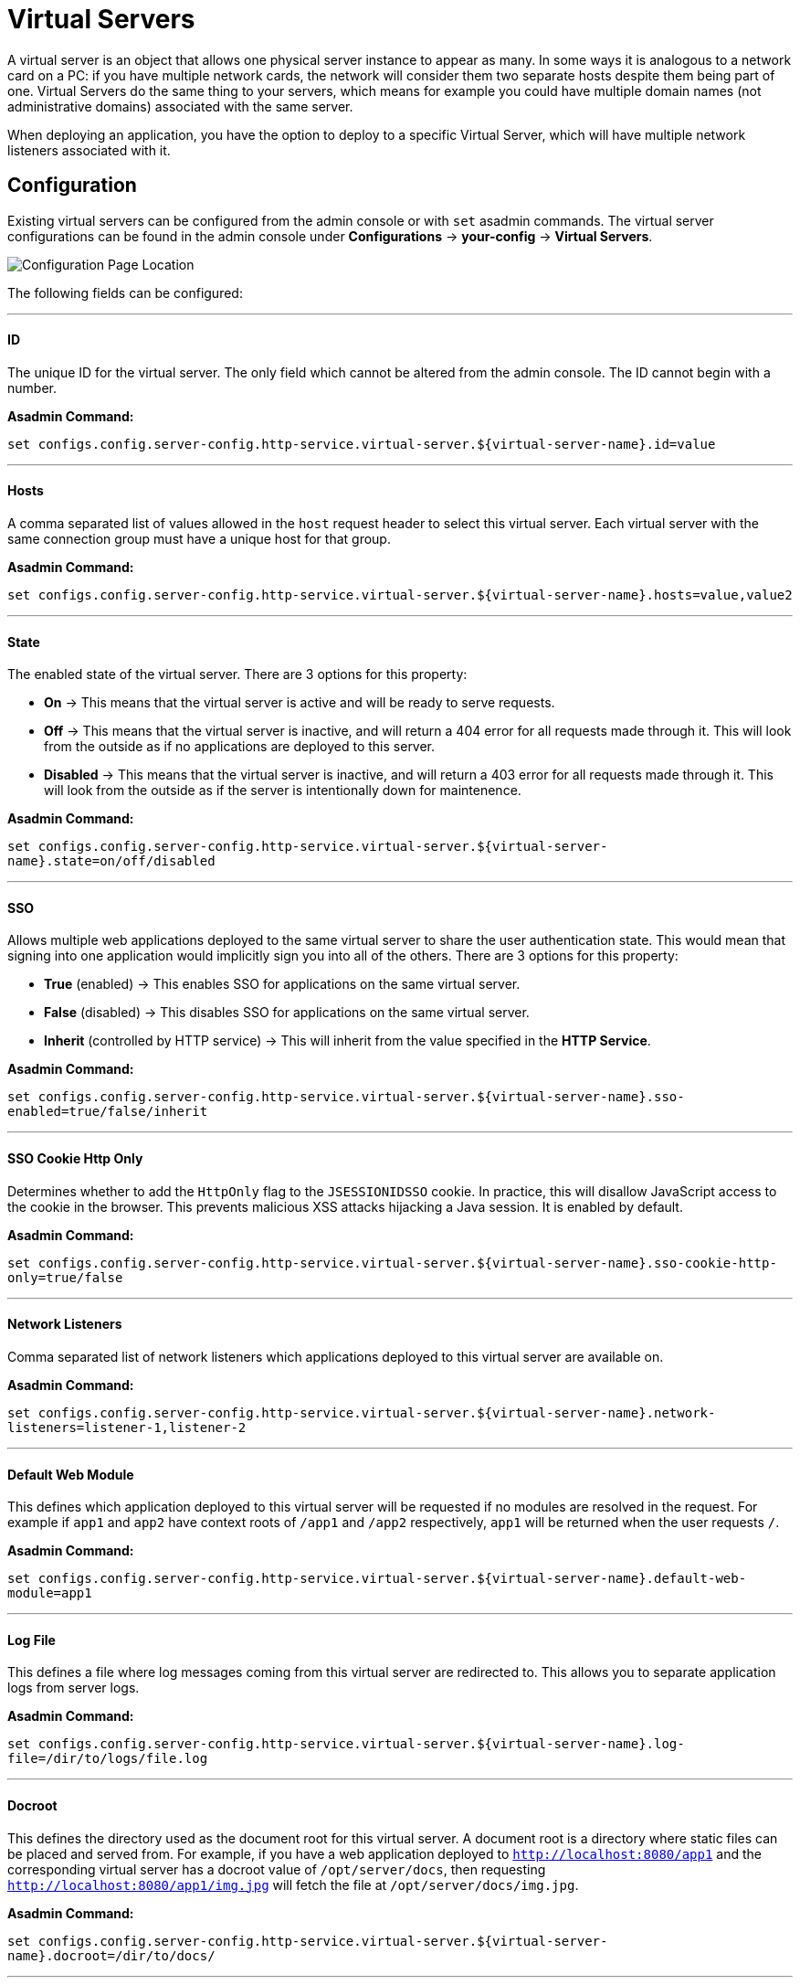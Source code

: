 # Virtual Servers

A virtual server is an object that allows one physical server instance to appear
as many. In some ways it is analogous to a network card on a PC: if you have
multiple network cards, the network will consider them two separate hosts
despite them being part of one. Virtual Servers do the same thing to your
servers, which means for example you could have multiple domain names
(not administrative domains) associated with the same server.

When deploying an application, you have the option to deploy to a specific
Virtual Server, which will have multiple network listeners associated with it.

[[configuration]]
## Configuration

Existing virtual servers can be configured from the admin console or with `set`
asadmin commands. The virtual server configurations can be found in the admin
console under *Configurations* -> *your-config* -> *Virtual Servers*.

image::/images/virtual-servers/left-bar-location.png[Configuration Page Location]

The following fields can be configured:

---
#### ID
The unique ID for the virtual server. The only field which cannot be altered
from the admin console. The ID cannot begin with a number.

**Asadmin Command:**

`set configs.config.server-config.http-service.virtual-server.${virtual-server-name}.id=value`


---
#### Hosts
A comma separated list of values allowed in the `host` request header to select
this virtual server. Each virtual server with the same connection group must
have a unique host for that group.

**Asadmin Command:**

`set configs.config.server-config.http-service.virtual-server.${virtual-server-name}.hosts=value,value2`


---
#### State
The enabled state of the virtual server. There are 3 options for this property:

 - *On* -> This means that the virtual server is active and will be ready to
 serve requests.
 - *Off* -> This means that the virtual server is inactive, and will return a
 404 error for all requests made through it. This will look from the outside
 as if no applications are deployed to this server.
 - *Disabled* -> This means that the virtual server is inactive, and will return
 a 403 error for all requests made through it. This will look from the outside
 as if the server is intentionally down for maintenence.


**Asadmin Command:**

`set configs.config.server-config.http-service.virtual-server.${virtual-server-name}.state=on/off/disabled`


---
#### SSO
Allows multiple web applications deployed to the same virtual server to share
the user authentication state.  This would mean that signing into one
application would implicitly sign you into all of the others.
There are 3 options for this property:

 - *True* (enabled) -> This enables SSO for applications on the same virtual
 server.
 - *False* (disabled) -> This disables SSO for applications on the same virtual
 server.
 - *Inherit* (controlled by HTTP service) -> This will inherit from the value
 specified in the *HTTP Service*.

**Asadmin Command:**

`set configs.config.server-config.http-service.virtual-server.${virtual-server-name}.sso-enabled=true/false/inherit`


---
#### SSO Cookie Http Only
Determines whether to add the `HttpOnly` flag to the `JSESSIONIDSSO` cookie.
In practice, this will disallow JavaScript access to the cookie in the browser.
This prevents malicious XSS attacks hijacking a Java session. It is enabled by
default.

**Asadmin Command:**

`set configs.config.server-config.http-service.virtual-server.${virtual-server-name}.sso-cookie-http-only=true/false`


---
#### Network Listeners
Comma separated list of network listeners which applications deployed to this
virtual server are available on.

**Asadmin Command:**

`set configs.config.server-config.http-service.virtual-server.${virtual-server-name}.network-listeners=listener-1,listener-2`


---
#### Default Web Module
This defines which application deployed to this virtual server will be requested
if no modules are resolved in the request. For example if `app1` and `app2`
have context roots of `/app1` and `/app2` respectively, `app1` will be returned
when the user requests `/`.

**Asadmin Command:**

`set configs.config.server-config.http-service.virtual-server.${virtual-server-name}.default-web-module=app1`


---
#### Log File
This defines a file where log messages coming from this virtual server are
redirected to. This allows you to separate application logs from server logs.

**Asadmin Command:**

`set configs.config.server-config.http-service.virtual-server.${virtual-server-name}.log-file=/dir/to/logs/file.log`


---
#### Docroot
This defines the directory used as the document root for this virtual server.
A document root is a directory where static files can be placed and served from.
For example, if you have a web application deployed to `http://localhost:8080/app1`
and the corresponding virtual server has a docroot value of `/opt/server/docs`,
then requesting `http://localhost:8080/app1/img.jpg` will fetch the file at
`/opt/server/docs/img.jpg`.

**Asadmin Command:**

`set configs.config.server-config.http-service.virtual-server.${virtual-server-name}.docroot=/dir/to/docs/`


---
#### Access Logging
Enables access logging for this virtual server. Access logging logs all requests
made to that virtual server.
There are 3 options for this property:

 - *True* (enabled) -> This enables access logging for applications on the same
 virtual server.
 - *False* (disabled) -> This disables access logging for applications on the
 same virtual server.
 - *Inherit* (controlled by HTTP service) -> This will inherit from the value
 specified in the *HTTP Service*.

**Asadmin Command:**

`set configs.config.server-config.http-service.virtual-server.${virtual-server-name}.access-logging=true/false/inherit`


---
#### Access Log Directory
Defines the directory used for access logs.

**Asadmin Command:**

`set configs.config.server-config.http-service.virtual-server.${virtual-server-name}.access-log=/dir/to/logs`


---
#### Additional properties
Defines additional properties for the configuration of a virtual server.


[cols=",,",options="header",]
|===
| Key                         | Description | Default Value
| *sso-max-inactive-seconds*  | The number of seconds of no activity after which a user's SSO record becomes elegible for purging.
  | 300
| *sso-reap-interval-seconds* | The number of seconds between purges of SSO records. | 60
| *setCacheControl*           | Comma separated list of Cache-Control response directives (See section 14.9 of: https://www.ietf.org/rfc/rfc2616.txt). | none
| *allowLinking*             a| If set to true, resources that are symbolic links will be served for all applications deployed to this virtual server. Can be overriden for an individual application in the glassfish-web.xml with:
----
<glassfish-web-app>
  <property name="allowLinking" value="false" />
</glassfish-web-app>
----
====
Note: Setting this property to `true` on Windows systems exposes JSP source code.
====
  | false
| *accessLogWriteInterval*    | The number of seconds between the log being written to disk. The access log is written when the buffer is full of when the interval expires. If the value is 0, the buffer is always written even if it's not full. | 300
| *accessLogBufferSize*       | The size, in bytes, of the buffer where access log calls are stored. | 32768
| *allowRemoteAddress*        | Comma separated list of regular expression patterns to which the remote client's IP address is compared. The IP must match one of the patterns to be accepted. | none
| *denyRemoteAddress*         | Comma separated list of regular expression patterns to which the remote client's IP address is compared. The IP must not match any of the patterns to be accepted. | none
| *allowRemoteHost*           | Comma separated list of regular expression patterns to which the remote client's host name is compared. The host name must match one of the patterns to be accepted. | none
| *denyRemoteHost*            | Comma separated list of regular expression patterns to which the remote client's host name is compared. The host name must not match any of the patterns to be accepted. | none
| *authRealm*                 | Specifies the name attribute of an auth-realm, which overrides the server's default realm for standalone web applications deployed to this virtual server. Can be overriden for an individual application with a realm defined in the web.xml. | none
| *securePagesWithPragma*     | Set this property to false to ensure that for all web applications on this server file downloads using SSL work properly in Internet Explorer. | true
| *contextXmlDefault*         | Sets the directory of the context.xml used for this virtual server, if one is used. For more information on the context.xml file, see https://tomcat.apache.org/tomcat-5.5-doc/config/context.html. | none
| *alternatedocroot_n*        | Specifies an alternate document root, where n is a positive integer that allows specification of more than one. | none
| *send-error_n*             a| Specifies custom error page mappings for the virtual server, which are inherited by all web applications deployed on the virtual server, unless overridden in the web.xml. The value is a string, composed of three values:

- code -> The HTTP response status code for the custom error page.
- path -> The path of the file to be returned, relative to the `/config` directory.
- reason (optional) -> The text of the reason string.

E.g. `send-error_1="code=404 path=/dir/of/file/error.html reason=UNAUTHORIZED"`.
  | none
| *redirect_n*               a| Specifies a redirect from an old url to a new one. The value is a string, composed of two values:

- from -> The prefix of the requested URI to match.
- url-prefix -> The prefix of the new URI to return to the client. The *from* prefix is replaced by this value.

E.g. `redirect_1="from=/fake url-prefix=http://another"`.
  | none
| *listener_n*                | Specifies the fully qualified class name of a custom Catalina listener, where n is a positive integer that allows the specification of more than one. The listener class must implement the *org.apache.catalina.ContainerListener* or *org.apache.catalina.LifecycleListener* interface. | none
| *errorReportValve*          | Specifies the fully qualified class name of a custom valve that produces default error pages for applications on this virtual server. Specify an empty string to disable the default error page mechanism for this virtual server. | *org.apache.catalina.valves.ErrorReportValve*
|===
